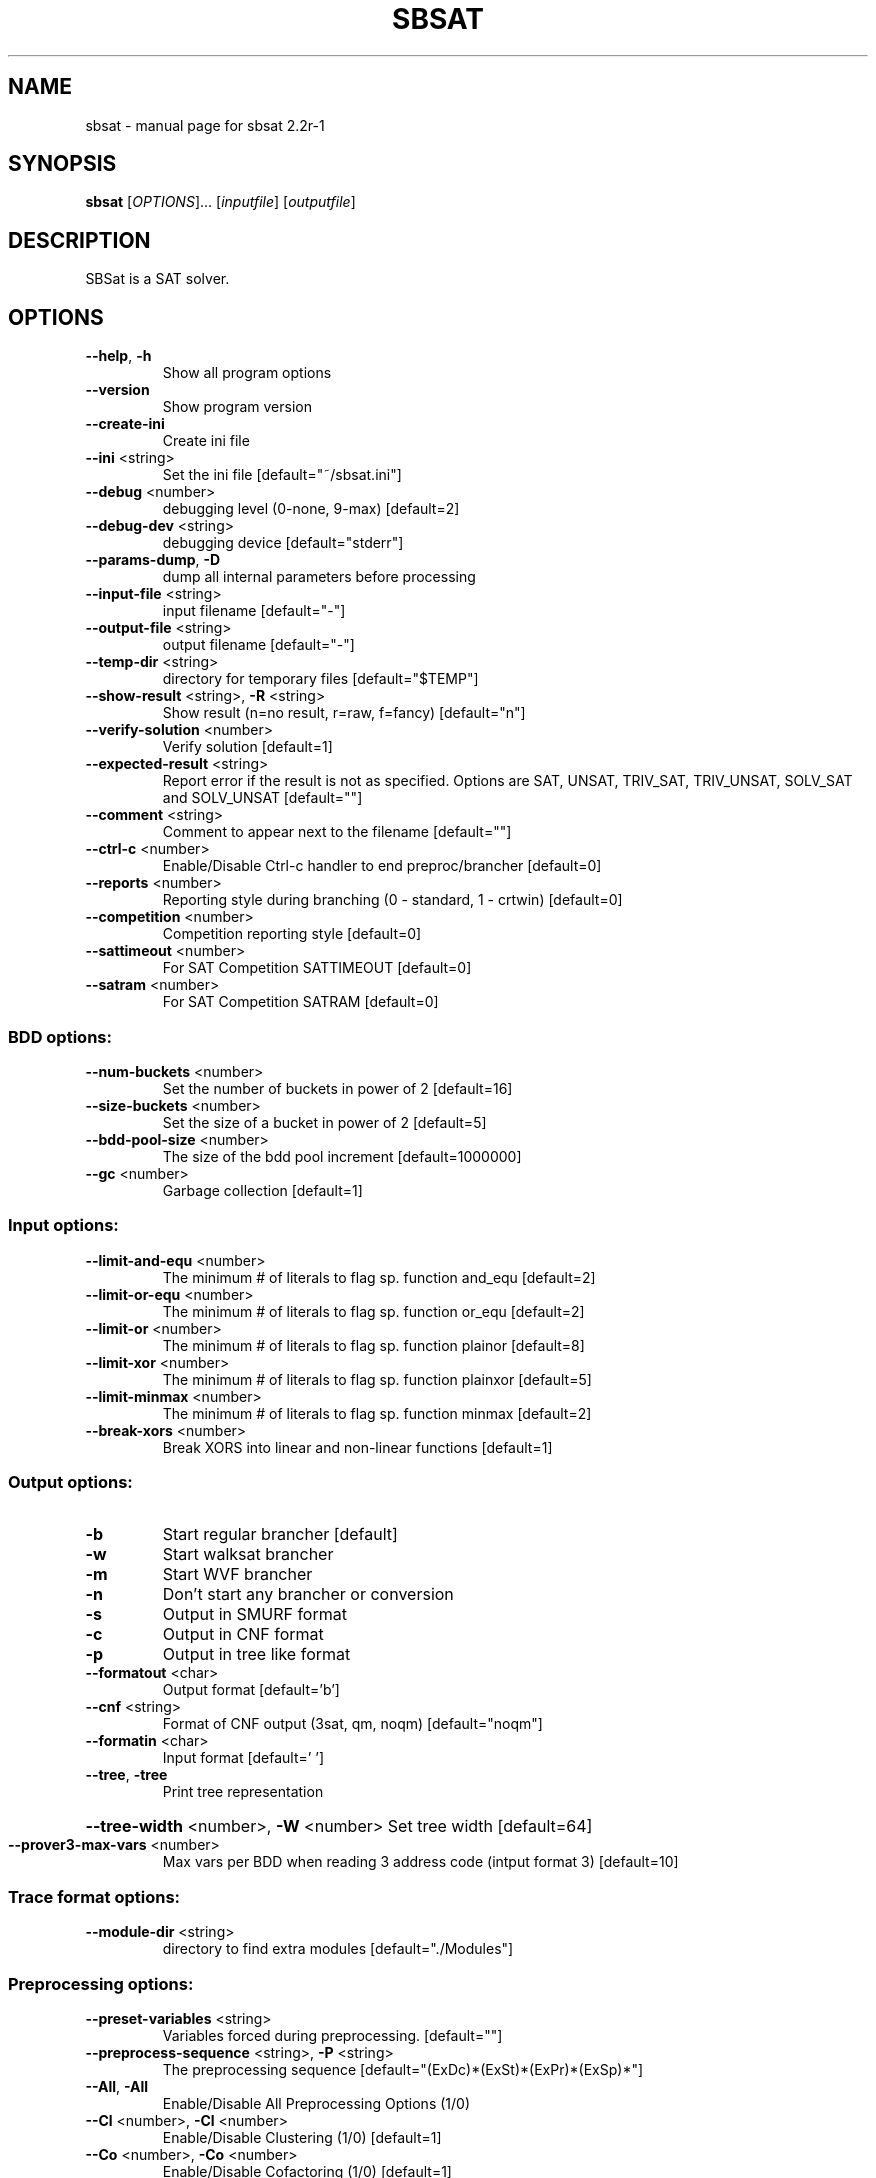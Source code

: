 .\" DO NOT MODIFY THIS FILE!  It was generated by help2man 1.29.
.TH SBSAT "1" "March 2004" "sbsat 2.2r-1" "User Commands"
.SH NAME
sbsat \- manual page for sbsat 2.2r-1
.SH SYNOPSIS
.B sbsat
[\fIOPTIONS\fR]... [\fIinputfile\fR] [\fIoutputfile\fR]
.SH DESCRIPTION
SBSat is a SAT solver.
.SH OPTIONS
.TP
\fB\-\-help\fR, \fB\-h\fR
Show all program options
.TP
\fB\-\-version\fR
Show program version
.TP
\fB\-\-create\-ini\fR
Create ini file
.TP
\fB\-\-ini\fR <string>
Set the ini file [default="~/sbsat.ini"]
.TP
\fB\-\-debug\fR <number>
debugging level (0-none, 9-max) [default=2]
.TP
\fB\-\-debug\-dev\fR <string>
debugging device [default="stderr"]
.TP
\fB\-\-params\-dump\fR, \fB\-D\fR
dump all internal parameters before processing
.TP
\fB\-\-input\-file\fR <string>
input filename [default="-"]
.TP
\fB\-\-output\-file\fR <string>
output filename [default="-"]
.TP
\fB\-\-temp\-dir\fR <string>
directory for temporary files [default="$TEMP"]
.TP
\fB\-\-show\-result\fR <string>, \fB\-R\fR <string>
Show result (n=no result, r=raw, f=fancy) [default="n"]
.TP
\fB\-\-verify\-solution\fR <number>
Verify solution [default=1]
.TP
\fB\-\-expected\-result\fR <string>
Report error if the result is not as specified. Options are SAT, UNSAT,
TRIV_SAT, TRIV_UNSAT, SOLV_SAT and SOLV_UNSAT
[default=""]
.TP
\fB\-\-comment\fR <string>
Comment to appear next to the filename  [default=""]
.TP
\fB\-\-ctrl\-c\fR <number>
Enable/Disable Ctrl-c handler to end preproc/brancher [default=0]
.TP
\fB\-\-reports\fR <number>
Reporting style during branching (0 - standard, 1 - crtwin) [default=0]
.TP
\fB\-\-competition\fR <number>
Competition reporting style [default=0]
.TP
\fB\-\-sattimeout\fR <number>
For SAT Competition SATTIMEOUT [default=0]
.TP
\fB\-\-satram\fR <number>
For SAT Competition SATRAM [default=0]
.SS "BDD options:"
.TP
\fB\-\-num\-buckets\fR <number>
Set the number of buckets in power of 2 [default=16]
.TP
\fB\-\-size\-buckets\fR <number>
Set the size of a bucket in power of 2 [default=5]
.TP
\fB\-\-bdd\-pool\-size\fR <number>
The size of the bdd pool increment [default=1000000]
.TP
\fB\-\-gc\fR <number>
Garbage collection [default=1]
.SS "Input options:"
.TP
\fB\-\-limit\-and\-equ\fR <number>
The minimum # of literals to flag sp. function and_equ [default=2]
.TP
\fB\-\-limit\-or\-equ\fR <number>
The minimum # of literals to flag sp. function or_equ [default=2]
.TP
\fB\-\-limit\-or\fR <number>
The minimum # of literals to flag sp. function plainor [default=8]
.TP
\fB\-\-limit\-xor\fR <number>
The minimum # of literals to flag sp. function plainxor [default=5]
.TP
\fB\-\-limit\-minmax\fR <number>
The minimum # of literals to flag sp. function minmax [default=2]
.TP
\fB\-\-break\-xors\fR <number>
Break XORS into linear and non-linear functions [default=1]
.SS "Output options:"
.TP
\fB\-b\fR
Start regular brancher [default]
.TP
\fB\-w\fR
Start walksat brancher
.TP
\fB\-m\fR
Start WVF brancher
.TP
\fB\-n\fR
Don't start any brancher or conversion
.TP
\fB\-s\fR
Output in SMURF format
.TP
\fB\-c\fR
Output in CNF format
.TP
\fB\-p\fR
Output in tree like format
.TP
\fB\-\-formatout\fR <char>
Output format [default='b']
.TP
\fB\-\-cnf\fR <string>
Format of CNF output (3sat, qm, noqm) [default="noqm"]
.TP
\fB\-\-formatin\fR <char>
Input format [default=' ']
.TP
\fB\-\-tree\fR, \fB\-tree\fR
Print tree representation
.HP
\fB\-\-tree\-width\fR <number>, \fB\-W\fR <number> Set tree width [default=64]
.TP
\fB\-\-prover3\-max\-vars\fR <number>
Max vars per BDD when reading 3 address code (intput format 3) [default=10]
.SS "Trace format options:"
.TP
\fB\-\-module\-dir\fR <string>
directory to find extra modules [default="./Modules"]
.SS "Preprocessing options:"
.TP
\fB\-\-preset\-variables\fR <string>
Variables forced during preprocessing. [default=""]
.TP
\fB\-\-preprocess\-sequence\fR <string>, \fB\-P\fR <string>
The preprocessing sequence [default="(ExDc)*(ExSt)*(ExPr)*(ExSp)*"]
.TP
\fB\-\-All\fR, \fB\-All\fR
Enable/Disable All Preprocessing Options (1/0)
.TP
\fB\-\-Cl\fR <number>, \fB\-Cl\fR <number>
Enable/Disable Clustering (1/0) [default=1]
.TP
\fB\-\-Co\fR <number>, \fB\-Co\fR <number>
Enable/Disable Cofactoring (1/0) [default=1]
.TP
\fB\-\-Pr\fR <number>, \fB\-Pr\fR <number>
Enable/Disable Pruning (1/0) [default=1]
.TP
\fB\-\-St\fR <number>, \fB\-St\fR <number>
Enable/Disable Strengthening (1/0) [default=1]
.TP
\fB\-\-In\fR <number>, \fB\-In\fR <number>
Enable/Disable Inferences (1/0) [default=1]
.TP
\fB\-\-Ex\fR <number>, \fB\-Ex\fR <number>
Enable/Disable Existential Quantification (1/0) [default=1]
.TP
\fB\-\-Ea\fR <number>, \fB\-Ea\fR <number>
Enable/Disable AND-Existential Quantification (1/0) [default=1]
.TP
\fB\-\-Dc\fR <number>, \fB\-Dc\fR <number>
Enable/Disable Dependent Variable Clustering (1/0) [default=1]
.TP
\fB\-\-Sp\fR <number>, \fB\-Sp\fR <number>
Enable/Disable Large Function Splitting (1/0) [default=0]
.TP
\fB\-\-Rw\fR <number>, \fB\-Rw\fR <number>
Enable/Disable Rewinding of BDDs back to their initial state (1/0)
[default=1]
.TP
\fB\-\-Cf\fR <number>, \fB\-Cf\fR <number>
Enable/Disable Clearing the Function Type of BDDs (1/0) [default=1]
.TP
\fB\-\-P3\fR <number>, \fB\-P3\fR <number>
Enable/Disable Recreating a new set of prover3 BDDs (1/0) [default=1]
.TP
\fB\-\-max\-preproc\-time\fR <number>
set the time limit in seconds (0=no limit) [default=0]
.TP
\fB\-\-do\-split\-max\-vars\fR <number>
Threashold above which the Sp splits BDDs. [default=10]
.TP
\fB\-\-ex\-infer\fR <number>
Enable/Disable Ex Quantification to try to infer variables before they are
quantified away.
[default=0]
.SS "Brancher options:"
.TP
\fB\-\-lemma\-out\-file\fR <string>
File to dump lemmas to [default=""]
.TP
\fB\-\-lemma\-in\-file\fR <string>
File to read lemmas from [default=""]
.TP
\fB\-\-csv\-trace\-file\fR <string>
File to save execution trace in CSV format [default=""]
.TP
\fB\-\-var\-stat\-file\fR <string>
File to save var stats [default=""]
.TP
\fB\-\-brancher\-presets\fR <string>
Variables that are preset before the brancher is called. Options are
([[=|!|#|+var|-var] ]*)
[default=""]
.TP
\fB\-\-reverse\-depend\fR, \fB\-r\fR
Reverse dependency info on in/dependent variables
.TP
\fB\-\-clear\-depend\fR, \fB\-e\fR
Clear dependency information on variables
.TP
\fB\-\-heuristic\fR <string>, \fB\-H\fR <string>
Choose heuristic j=Johnson, l=Chaff-like lemma heuristic and i=Interactive
[default="j"]
.TP
\fB\-\-backjumping\fR <number>
Enable/Disable backjumping (1/0) [default=1]
.TP
\fB\-\-max\-cached\-lemmas\fR <number>, \fB\-L\fR <number>
set the maximum # of lemmas [default=5000]
.TP
\fB\-\-max\-solutions\fR <number>
Set the maximum number of solutions to search for. [default=1]
.TP
\fB\-\-K\-top\-variables\fR <number>
Try to set top K variables and collect common inferences. [default=0]
.TP
\fB\-\-sbj\fR <number>
Super backjumping. [default=0]
.TP
\fB\-\-max\-vbles\-per\-smurf\fR <number>, \fB\-S\fR <number>
set the maximum number variables per smurf [default=8]
.TP
\fB\-\-backtracks\-per\-report\fR <number>
set the number of backtracks per report [default=10000]
.TP
\fB\-\-max\-brancher\-time\fR <number>
set the time limit in seconds (0=no limit) [default=0]
.TP
\fB\-\-max\-brancher\-cp\fR <number>
set the choice point limit (0=no limit) [default=0]
.TP
\fB\-\-brancher\-trace\-start\fR <number>
number of backtracks to start the trace (when debug=9) [default=0]
.SS "Johnson heuristic options:"
.TP
\fB\-\-jheuristic\-k\fR <number>, \fB\-K\fR <number>
set the value of K [default=3.000000]
.TP
\fB\-\-jheuristic\-k\-true\fR <number>
set the value of True state [default=0.000000]
.TP
\fB\-\-jheuristic\-k\-inf\fR <number>
set the value of the inference multiplier [default=1.000000]
.SH AUTHOR
Written by a research team lead by John Franco.
.SH "REPORTING BUGS"
Report bugs to <mkouril@ececs.uc.edu> or <franco@gauss.ececs.uc.edu>.
.SH COPYRIGHT
Copyright \(co 1999-2004, University of Cincinnati.  All rights reserved.
.SH "SEE ALSO"
The full documentation for
.B sbsat
is maintained as a Texinfo manual.  If the
.B info
and
.B sbsat
programs are properly installed at your site, the command
.IP
.B info sbsat
.PP
should give you access to the complete manual.

